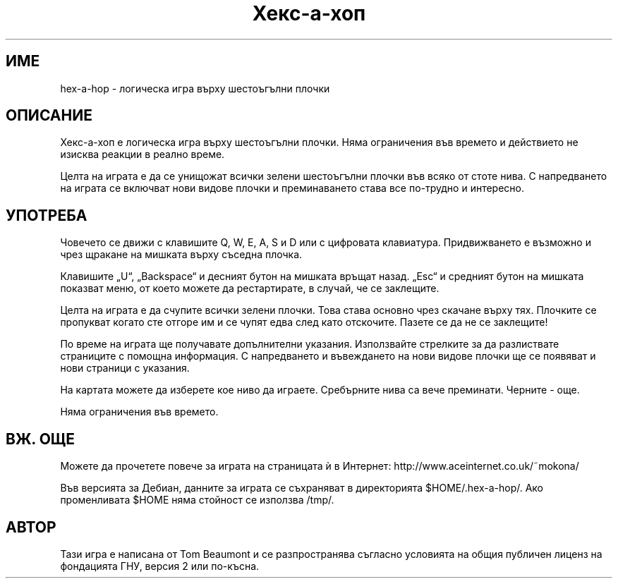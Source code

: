 .\" (c) 2005-2007 Tom Beaumont <tombeaumont@yahoo.com>
.\" (c) 2007 Miriam Ruiz <little_miry@yahoo.es>
.\" (c) 2007 Helge Kreutzmann <debian@helgefjell.de>
.\" This document is free software; you can redistribute it and/or modify
.\" it under the terms of the GNU General Public License as published by
.\" the Free Software Foundation; either version 2 of the License, or
.\" (at your option) any later version.
.\" This package is distributed in the hope that it will be useful,
.\" but WITHOUT ANY WARRANTY; without even the implied warranty of
.\" MERCHANTABILITY or FITNESS FOR A PARTICULAR PURPOSE.  See the
.\" GNU General Public License for more details.
.\" You should have received a copy of the GNU General Public License
.\" along with this package; if not, write to the Free Software
.\" Foundation, Inc., 51 Franklin St, Fifth Floor, Boston, MA  02110-1301 USA
.\"*******************************************************************
.\"
.\" This file was generated with po4a. Translate the source file.
.\"
.\"*******************************************************************
.TH Хекс\(hyа\(hyхоп 6 "" "" ""
.SH ИМЕ
hex\-а\-hop \- логическа игра върху шестоъгълни плочки
.SH ОПИСАНИЕ
Хекс\(hyа\(hyхоп е логическа игра върху шестоъгълни плочки. Няма ограничения
във времето и действието не изисква реакции в реално време.

Целта на играта е да се унищожат всички зелени шестоъгълни плочки във всяко
от стоте нива. С напредването на играта се включват нови видове плочки и
преминаването става все по\(hyтрудно и интересно.

.SH УПОТРЕБА
Човечето се движи с клавишите Q, W, E, A, S и D или с цифровата
клавиатура. Придвижването е възможно и чрез щракане на мишката върху съседна
плочка.

Клавишите „U“, „Backspace“ и десният бутон на мишката връщат назад. „Esc“ и
средният бутон на мишката показват меню, от което можете да рестартирате, в
случай, че се заклещите.

Целта на играта е да счупите всички зелени плочки. Това става основно чрез
скачане върху тях. Плочките се пропукват когато сте отгоре им и се чупят
едва след като отскочите. Пазете се да не се заклещите!

По време на играта ще получавате допълнителни указания. Използвайте
стрелките за да разлиствате страниците с помощна информация. С напредването
и въвеждането на нови видове плочки ще се появяват и нови страници с
указания.

На картата можете да изберете кое ниво да играете. Сребърните нива са вече
преминати. Черните \- още.

Няма ограничения във времето.
.SH "ВЖ. ОЩЕ"
Можете да прочетете повече за играта на страницата ѝ в Интернет:
http://www.aceinternet.co.uk/~mokona/

Във версията за Дебиан, данните за играта се съхраняват в директорията
$HOME/.hex\-a\-hop/. Ако променливата $HOME няма стойност се използва /tmp/.

.SH АВТОР
Тази игра е написана от Tom Beaumont и се разпространява съгласно условията
на общия публичен лиценз на фондацията ГНУ, версия 2 или по\(hyкъсна.

